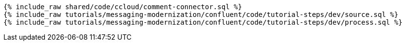 ++++
<pre class="snippet expand-default"><code class="sql">
{% include_raw shared/code/ccloud/comment-connector.sql %}
{% include_raw tutorials/messaging-modernization/confluent/code/tutorial-steps/dev/source.sql %}
{% include_raw tutorials/messaging-modernization/confluent/code/tutorial-steps/dev/process.sql %}
</code></pre>
++++
